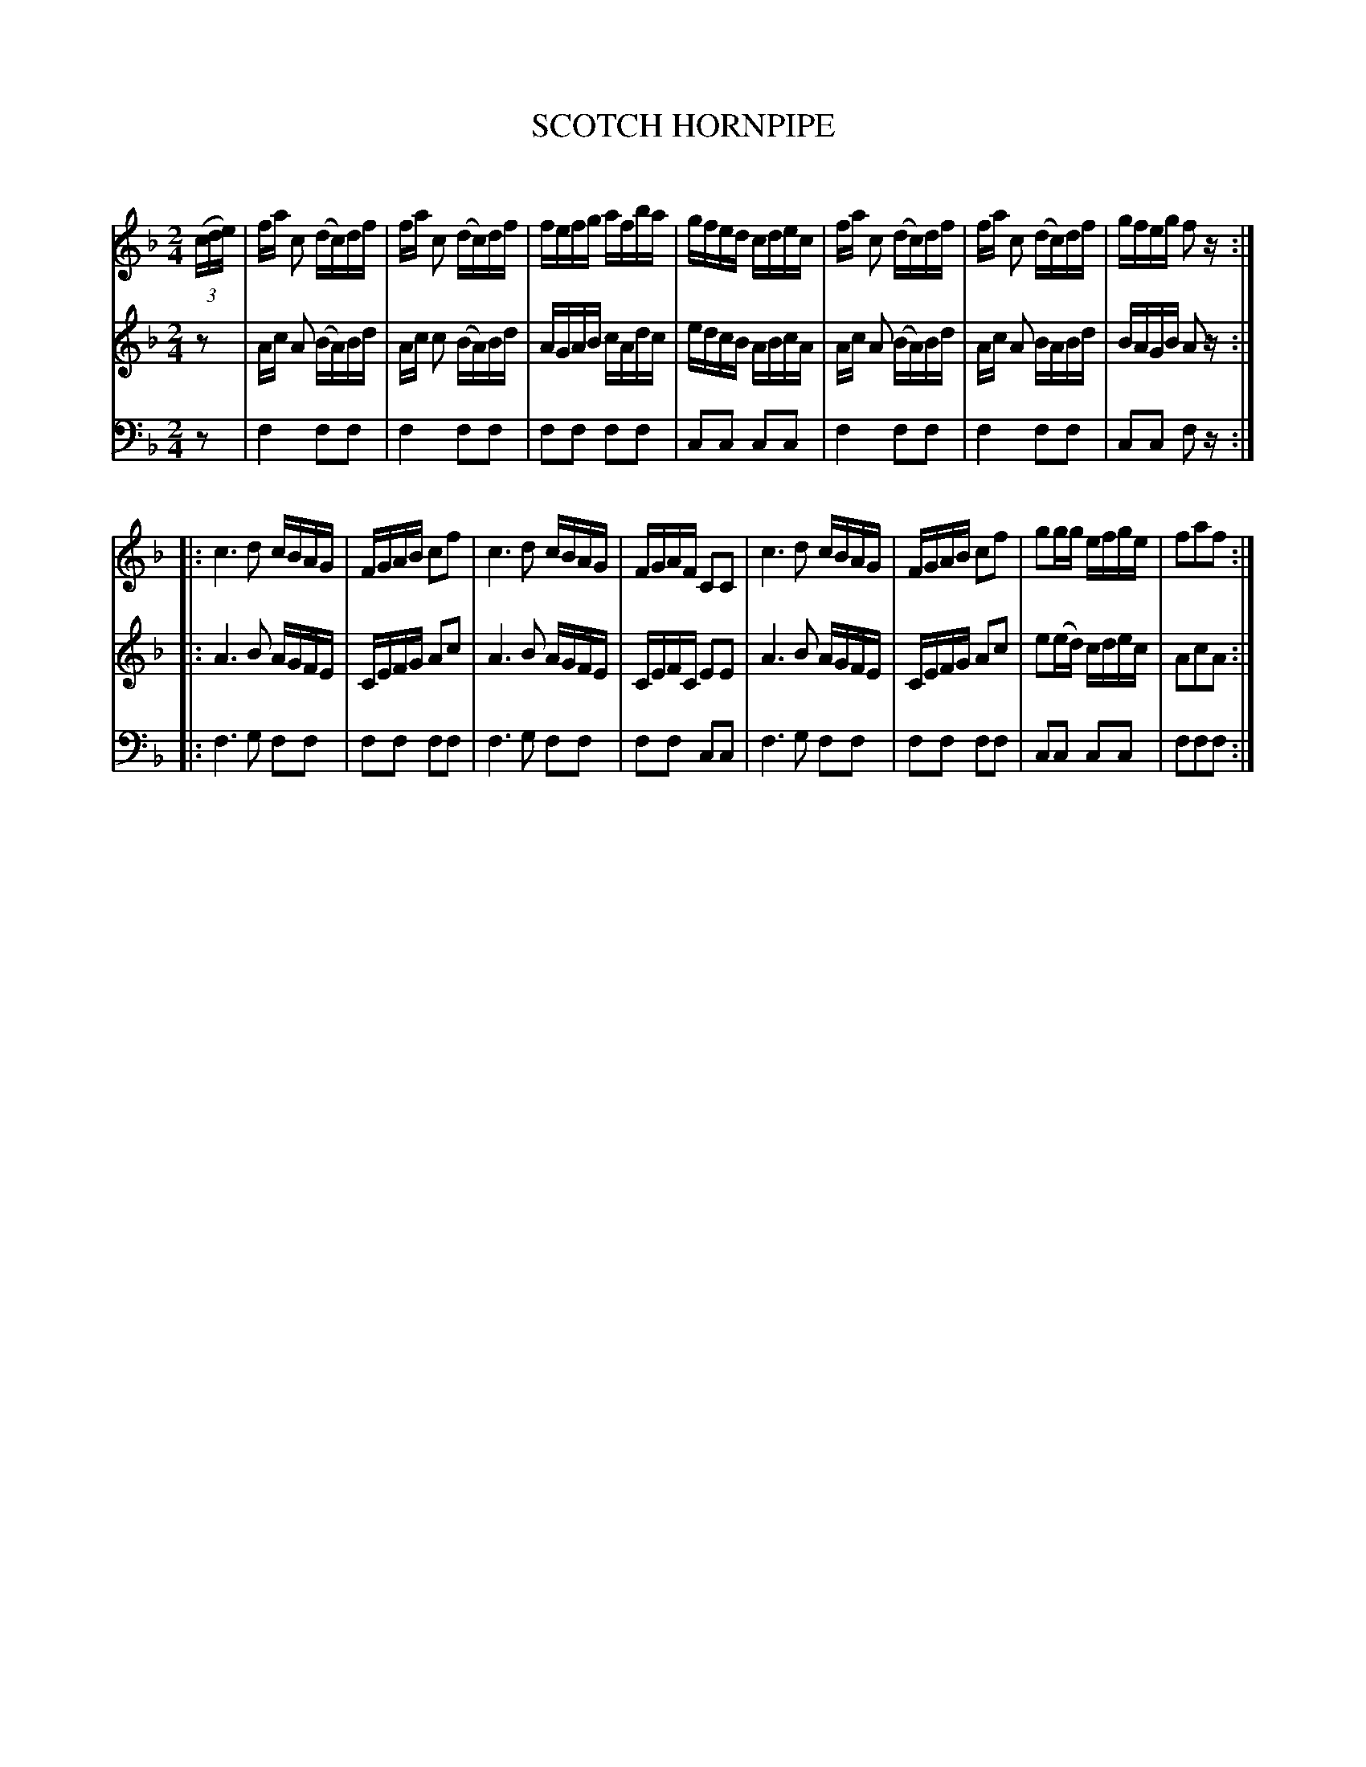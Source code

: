X: 20511
T: SCOTCH HORNPIPE
C:
%R: hornpipe, reel
B: Elias Howe "The Musician's Companion" 1843 p.51 #1
S: http://imslp.org/wiki/The_Musician's_Companion_(Howe,_Elias)
Z: 2015 John Chambers <jc:trillian.mit.edu>
N: The 1st strain has only 7 bars (plus an extra 16th rest).
N: The 2nd strain has several 3-beat measures.
N: Omitted extra c note in V:3's penultimate bar.
M: 2/4
L: 1/16
K: F
% - - - - - - - - - - - - - - - - - - - - - - - - -
V: 1 staves=3
(3(cde) |\
fa c2 (dc)df | fa c2 (dc)df | fefg afba | gfed cdec |\
fa c2 (dc)df | fa c2 (dc)df | gfeg f2 z :|
|:\
c6 d2 cBAG | FGAB c2f2 | c6 d2 cBAG | FGAF C2C2 |\
c6 d2 cBAG | FGAB c2f2 | g2gg efge | f2a2f2 :|
% - - - - - - - - - - - - - - - - - - - - - - - - -
V: 2
z2 |\
Ac A2 (BA)Bd | Ac c2 (BA)Bd | AGAB cAdc | edcB ABcA |\
Ac A2 (BA)Bd | Ac A2 BABd | BAGB A2 z :|
|:\
A6 B2 AGFE | CEFG A2c2 | A6 B2 AGFE | CEFC E2E2 |\
A6 B2 AGFE | CEFG A2c2 | e2(ed) cdec | A2c2A2 :|
% - - - - - - - - - - - - - - - - - - - - - - - - -
V: 3 clef=bass middle=d
z2 |\
f4 f2f2 | f4 f2f2 | f2f2 f2f2 | c2c2 c2c2 |\
f4 f2f2 | f4 f2f2 | c2c2 f2 z :|
|:\
f6 g2 f2f2 | f2f2 f2f2 | f6 g2 f2f2 | f2f2 c2c2 |\
f6 g2 f2f2 | f2f2 f2f2 | c2c2 c2c2 | f2f2f2 :|
% - - - - - - - - - - - - - - - - - - - - - - - - -
% %sep 1 1 300
